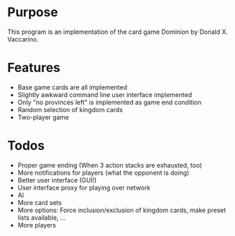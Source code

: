 * Purpose
This program is an implementation of the card game Dominion by Donald X. Vaccarino.

* Features
 - Base game cards are all implemented
 - Slightly awkward command line user interface implemented
 - Only "no provinces left" is implemented as game end condition
 - Random selection of kingdom cards
 - Two-player game

* Todos
 - Proper game ending (When 3 action stacks are exhausted, too)
 - More notifications for players (what the opponent is doing)
 - Better user interface (GUI!)
 - User interface proxy for playing over network
 - AI
 - More card sets
 - More options: Force inclusion/exclusion of kingdom cards, make preset lists available, ...
 - More players